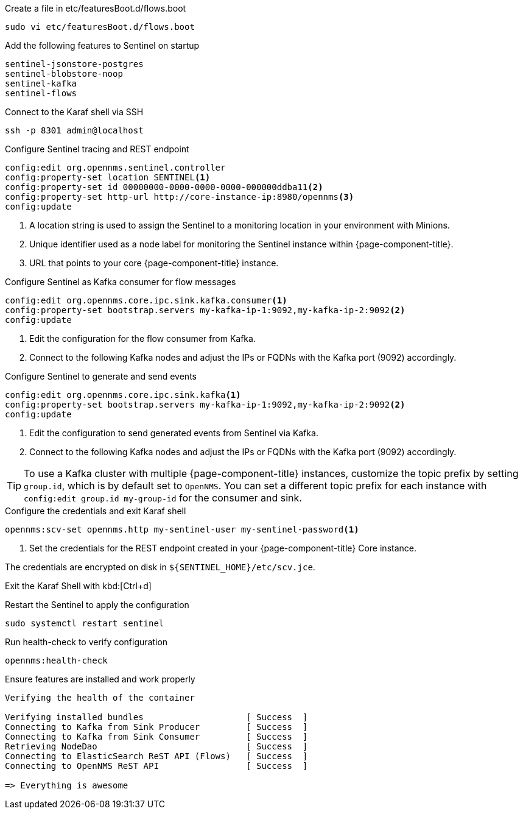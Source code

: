 .Create a file in etc/featuresBoot.d/flows.boot
[source, console]
----
sudo vi etc/featuresBoot.d/flows.boot
----

.Add the following features to Sentinel on startup
[source, flows.boot]
----
sentinel-jsonstore-postgres
sentinel-blobstore-noop
sentinel-kafka
sentinel-flows
----

.Connect to the Karaf shell via SSH
[source, console]
----
ssh -p 8301 admin@localhost
----

.Configure Sentinel tracing and REST endpoint
[source, karaf]
----
config:edit org.opennms.sentinel.controller
config:property-set location SENTINEL<1>
config:property-set id 00000000-0000-0000-0000-000000ddba11<2>
config:property-set http-url http://core-instance-ip:8980/opennms<3>
config:update
----

<1> A location string is used to assign the Sentinel to a monitoring location in your environment with Minions.
<2> Unique identifier used as a node label for monitoring the Sentinel instance within {page-component-title}.
<3> URL that points to your core {page-component-title} instance.

.Configure Sentinel as Kafka consumer for flow messages
[source, karaf]
----
config:edit org.opennms.core.ipc.sink.kafka.consumer<1>
config:property-set bootstrap.servers my-kafka-ip-1:9092,my-kafka-ip-2:9092<2>
config:update
----

<1> Edit the configuration for the flow consumer from Kafka.
<2> Connect to the following Kafka nodes and adjust the IPs or FQDNs with the Kafka port (9092) accordingly.

.Configure Sentinel to generate and send events
[source, karaf]
----
config:edit org.opennms.core.ipc.sink.kafka<1>
config:property-set bootstrap.servers my-kafka-ip-1:9092,my-kafka-ip-2:9092<2>
config:update
----

<1> Edit the configuration to send generated events from Sentinel via Kafka.
<2> Connect to the following Kafka nodes and adjust the IPs or FQDNs with the Kafka port (9092) accordingly.

TIP: To use a Kafka cluster with multiple {page-component-title} instances, customize the topic prefix by setting `group.id`, which is by default set to `OpenNMS`.
     You can set a different topic prefix for each instance with `config:edit group.id my-group-id` for the consumer and sink.

.Configure the credentials and exit Karaf shell
[source, karaf]
----
opennms:scv-set opennms.http my-sentinel-user my-sentinel-password<1>
----
<1> Set the credentials for the REST endpoint created in your {page-component-title} Core instance.

The credentials are encrypted on disk in `$\{SENTINEL_HOME}/etc/scv.jce`.

Exit the Karaf Shell with kbd:[Ctrl+d]

.Restart the Sentinel to apply the configuration
[source, console]
----
sudo systemctl restart sentinel
----

.Run health-check to verify configuration
[source, karaf]
----
opennms:health-check
----

.Ensure features are installed and work properly
[source, output]
----
Verifying the health of the container

Verifying installed bundles                    [ Success  ]
Connecting to Kafka from Sink Producer         [ Success  ]
Connecting to Kafka from Sink Consumer         [ Success  ]
Retrieving NodeDao                             [ Success  ]
Connecting to ElasticSearch ReST API (Flows)   [ Success  ]
Connecting to OpenNMS ReST API                 [ Success  ]

=> Everything is awesome
----
